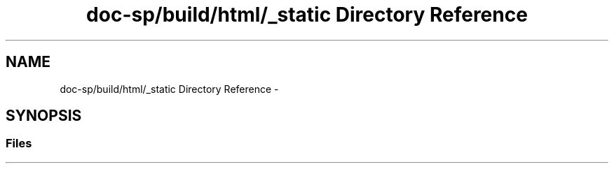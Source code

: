 .TH "doc-sp/build/html/_static Directory Reference" 3 "Wed Dec 7 2016" "Version 1.0.0" "Jobify" \" -*- nroff -*-
.ad l
.nh
.SH NAME
doc-sp/build/html/_static Directory Reference \- 
.SH SYNOPSIS
.br
.PP
.SS "Files"

.in +1c
.in -1c

